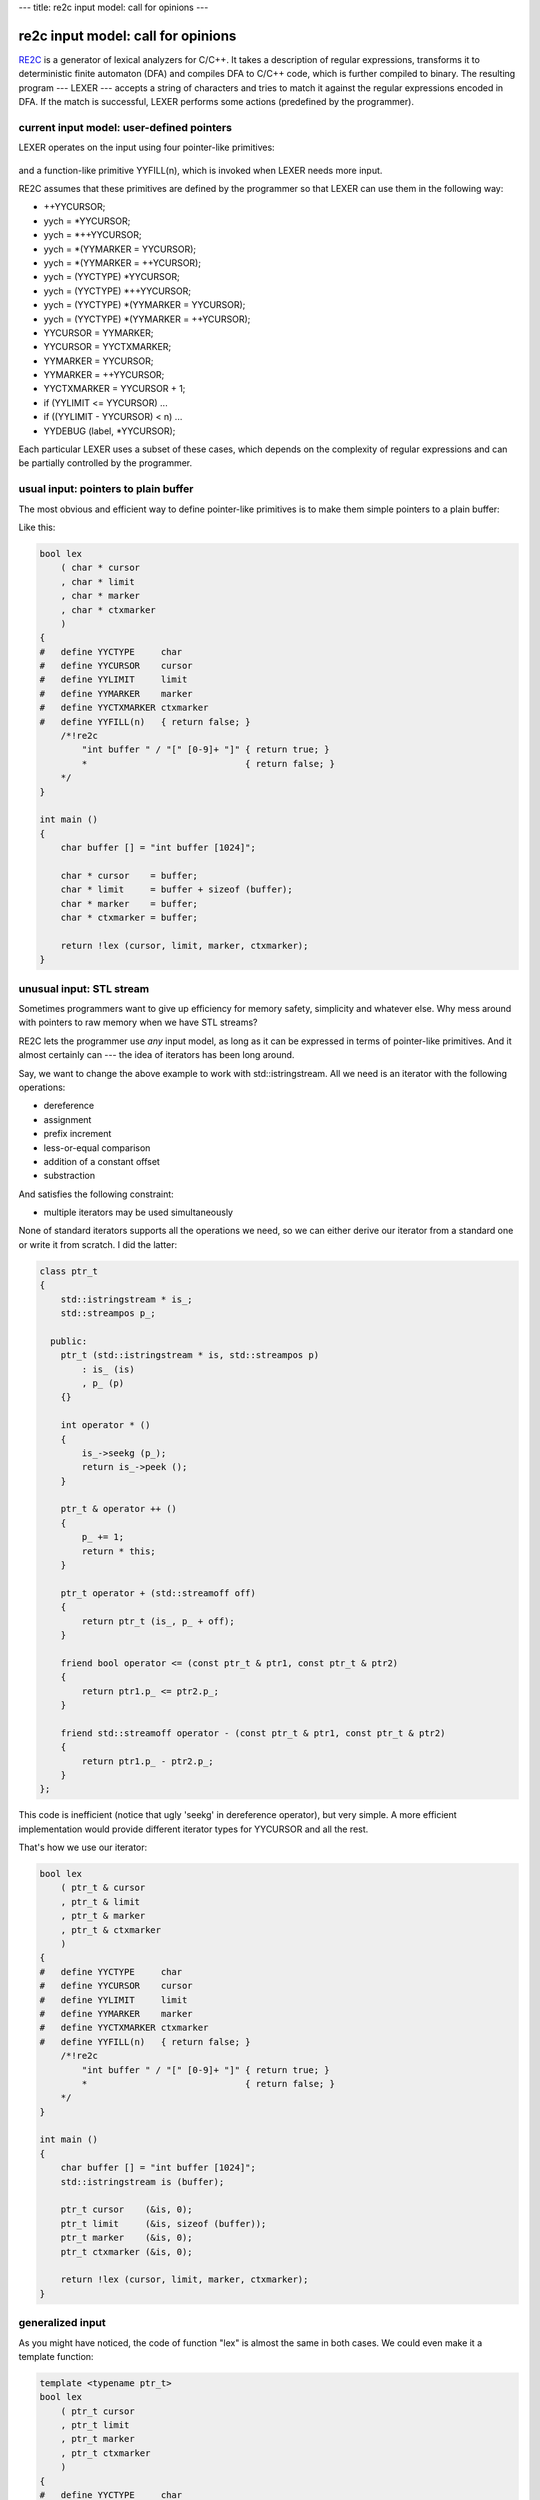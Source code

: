 ---
title: re2c input model: call for opinions
---

-----------------------------------
re2c input model: call for opinions
-----------------------------------

.. _RE2C: http://re2c.org/manual.html

.. _GENERIC: https://gcc.gnu.org/onlinedocs/gccint/GENERIC.html#GENERIC

.. _GIMPLE: <https://gcc.gnu.org/onlinedocs/gccint/GIMPLE.html#GIMPLE

.. _RTL: <https://gcc.gnu.org/onlinedocs/gccint/RTL.html#RTL>

RE2C_ is a generator of lexical analyzers for C/C++.
It takes a description of regular expressions, transforms it to deterministic finite automaton (DFA)
and compiles DFA to C/C++ code, which is further compiled to binary.
The resulting program --- LEXER --- accepts a string of characters
and tries to match it against the regular expressions encoded in DFA.
If the match is successful, LEXER performs some actions (predefined by the programmer).

.. image:: images/input_model_1.png

current input model: user-defined pointers
==========================================

LEXER operates on the input using four pointer-like primitives:

    ====           ==== ====
    YYCURSOR       ---> current character
    YYLIMIT        ---> end of input
    YYMARKER       ---> backtrack position
    YYCTXMARKER    ---> backtrack position for trailing context
    ====           ==== ====

and a function-like primitive YYFILL(n), which is invoked when LEXER needs more input.

.. image:: images/input_model_2.png

RE2C assumes that these primitives are defined by the programmer
so that LEXER can use them in the following way:

* ++YYCURSOR;
* yych = *YYCURSOR;
* yych = *++YYCURSOR;
* yych = *(YYMARKER = YYCURSOR);
* yych = *(YYMARKER = ++YCURSOR);
* yych = (YYCTYPE) *YYCURSOR;
* yych = (YYCTYPE) *++YYCURSOR;
* yych = (YYCTYPE) *(YYMARKER = YYCURSOR);
* yych = (YYCTYPE) *(YYMARKER = ++YCURSOR);
* YYCURSOR = YYMARKER;
* YYCURSOR = YYCTXMARKER;
* YYMARKER = YYCURSOR;
* YYMARKER = ++YYCURSOR;
* YYCTXMARKER = YYCURSOR + 1;
* if (YYLIMIT <= YYCURSOR) \...
* if ((YYLIMIT - YYCURSOR) < n) \...
* YYDEBUG (label, *YYCURSOR);

Each particular LEXER uses a subset of these cases, which depends on the complexity of regular expressions
and can be partially controlled by the programmer.

usual input: pointers to plain buffer
=====================================

The most obvious and efficient way to define pointer-like primitives is to make them simple pointers to a plain buffer:

.. image:: images/input_model_3.png

Like this:

.. code-block:: c

    bool lex
        ( char * cursor
        , char * limit
        , char * marker
        , char * ctxmarker
        )
    {
    #   define YYCTYPE     char
    #   define YYCURSOR    cursor
    #   define YYLIMIT     limit
    #   define YYMARKER    marker
    #   define YYCTXMARKER ctxmarker
    #   define YYFILL(n)   { return false; }
        /*!re2c
            "int buffer " / "[" [0-9]+ "]" { return true; }
            *                              { return false; }
        */
    }

    int main ()
    {
        char buffer [] = "int buffer [1024]";

        char * cursor    = buffer;
        char * limit     = buffer + sizeof (buffer);
        char * marker    = buffer;
        char * ctxmarker = buffer;

        return !lex (cursor, limit, marker, ctxmarker);
    }

unusual input: STL stream
=========================

Sometimes programmers want to give up efficiency for memory safety, simplicity and whatever else.
Why mess around with pointers to raw memory when we have STL streams?

RE2C lets the programmer use *any* input model, as long as it can be expressed in terms of pointer-like primitives.
And it almost certainly can --- the idea of iterators has been long around.

Say, we want to change the above example to work with std::istringstream.
All we need is an iterator with the following operations:

* dereference
* assignment
* prefix increment
* less-or-equal comparison
* addition of a constant offset
* substraction

And satisfies the following constraint:

* multiple iterators may be used simultaneously

None of standard iterators supports all the operations we need, so we can either
derive our iterator from a standard one or write it from scratch.
I did the latter:

.. code-block:: cpp

    class ptr_t
    {
        std::istringstream * is_;
        std::streampos p_;

      public:
        ptr_t (std::istringstream * is, std::streampos p)
            : is_ (is)
            , p_ (p)
        {}

        int operator * ()
        {
            is_->seekg (p_);
            return is_->peek ();
        }

        ptr_t & operator ++ ()
        {
            p_ += 1;
            return * this;
        }

        ptr_t operator + (std::streamoff off)
        {
            return ptr_t (is_, p_ + off);
        }

        friend bool operator <= (const ptr_t & ptr1, const ptr_t & ptr2)
        {
            return ptr1.p_ <= ptr2.p_;
        }

        friend std::streamoff operator - (const ptr_t & ptr1, const ptr_t & ptr2)
        {
            return ptr1.p_ - ptr2.p_;
        }
    };

This code is inefficient (notice that ugly 'seekg' in dereference operator), but very simple.
A more efficient implementation would provide different iterator types for YYCURSOR and all the rest.

That's how we use our iterator:

.. code-block:: c

    bool lex
        ( ptr_t & cursor
        , ptr_t & limit
        , ptr_t & marker
        , ptr_t & ctxmarker
        )
    {
    #   define YYCTYPE     char
    #   define YYCURSOR    cursor
    #   define YYLIMIT     limit
    #   define YYMARKER    marker
    #   define YYCTXMARKER ctxmarker
    #   define YYFILL(n)   { return false; }
        /*!re2c
            "int buffer " / "[" [0-9]+ "]" { return true; }
            *                              { return false; }
        */
    }

    int main ()
    {
        char buffer [] = "int buffer [1024]";
        std::istringstream is (buffer);

        ptr_t cursor    (&is, 0);
        ptr_t limit     (&is, sizeof (buffer));
        ptr_t marker    (&is, 0);
        ptr_t ctxmarker (&is, 0);

        return !lex (cursor, limit, marker, ctxmarker);
    }

generalized input
=================

As you might have noticed, the code of function "lex" is almost the same in both cases.
We could even make it a template function:

.. code-block:: c

    template <typename ptr_t>
    bool lex
        ( ptr_t cursor
        , ptr_t limit
        , ptr_t marker
        , ptr_t ctxmarker
        )
    {
    #   define YYCTYPE     char
    #   define YYCURSOR    cursor
    #   define YYLIMIT     limit
    #   define YYMARKER    marker
    #   define YYCTXMARKER ctxmarker
    #   define YYFILL(n)   { return false; }
        /*!re2c
            "int buffer " / "[" [0-9]+ "]" { return true; }
            *                              { return false; }
        */
    }

and use with plain buffer:

.. code-block:: c

    lex<char *> (cursor, limit, marker, ctxmarker);

or with STL stream:

.. code-block:: c

    lex<ptr_t &> (cursor, limit, marker, ctxmarker);

Thus we can use the same LEXER code with multiple input models. Good.

so programmers should *guess* the API, right?
=============================================

Adapting RE2C to a particular input model seems easy, yet one step remains unclear:
how is the programmer supposed to know the API of pointer-like primitives?
There's a couple of ways to guess it:

* look at the generated LEXER code
* fix compiler complaints about undefined symbols
* carefully analyse RE2C source code

The first two approaches are easier, but they will reveal only part of the API: that one which is used by a particular LEXER.
If the underlying regular expressions or RE2C options change, RE2C-generated LEXER may use another set of operations.
The only way to know the whole API is to dig in RE2C codebase.
No doubt it's a minor inconvenience for an average RE2C user. :D

optimizations and backward compatibility
========================================

Even worse, future versions of RE2C may introduce new operations.
Imagine a RE2C developer, day and night thinking of how to make RE2C generate even faster LEXERs.
One day a shiny optimization comes to his mind: why not group multiple characters together
on linear fragments of DFA and substitute multiple conditional jumps with one
(big-endian assumed on the picture):

.. image:: images/input_model_4.png

Branch misses are expensive, and registers are big, so this seems a good optimization.
But in order to efficiently implement it, RE2C developer will need a new operation: read multiple input characters at a time.
Depending on the implementation, this may lead to compile-time or run-time failures in old code,
or even no failures in the code that should fail.

It's very hard be backward compatibile if you're not sure where lies the edge between public API and RE2C internals.

is there a real problem?
========================

On one hand, operations on pointer-like primitives are RE2C internals:
they are not documented and programmers shouldn't rely on them.
The only input model which is guaranteed to work is plain C buffer.

On the other hand, RE2C has always exposed its internals to the programmers,
so that they can use it with maximum efficiency.
From this standpoint, operations on pointer-like primitives are part of RE2C API.

This gap has never been much of a problem. Why?
First, RE2C is rarely used with unusual input models.
Second, RE2C code generator is very stable.
Yet sometimes this gap is a source of `confusion <https://sourceforge.net/p/re2c/feature-requests/21/>`_.

Summering up, I think the following issues are worth worrying about:

* programmers have to guess API
* programmers are not guaranteed of backward compatibility, since they use undocumented features
* RE2C developers have to avoid changes in code generator

what I suggest
==============

I'm definitely against any significant changes that will restrict RE2C flexibility
and have a major impact on how RE2C is used by most of the programmers.
What should be done, I think, is something that won't affect the majority of RE2C users,
yet will clarify the edge between RE2C API and internals.

What I suggest is the following:

* Abstract RE2C input operations with four primitives:

  1. YYGETC() --- get current input character
  2. YYMOVE() --- move to the next input character
  3. YYTELL() --- get current input position
  4. YYSEEK(p) --- set current input position to p

  Current RE2C-generated code will be expressed in terms of these primitives:

    ====                                         ====
    ++YYCURSOR;                                  YYMOVE();
    yych = *YYCURSOR;                            yych = YYGETC();
    yych = *++YYCURSOR;                          YYMOVE(); yych = YYGETC();
    yych = *(YYMARKER = YYCURSOR);               YYMARKER = YYTELL(); yych = YYGETC();
    yych = *(YYMARKER = ++YCURSOR);              YYMOVE(); YYMARKER = YYTELL(); yych = YYGETC();
    yych = (YYCTYPE) *YYCURSOR;                  yych = (YYCTYPE) YYGETC();
    yych = (YYCTYPE) *++YYCURSOR;                YYMOVE(); yych = (YYCTYPE) YYGETC();
    yych = (YYCTYPE) *(YYMARKER = YYCURSOR);     YYMARKER = YYTELL(); yych = (YYCTYPE) YYGETC();
    yych = (YYCTYPE) *(YYMARKER = ++YCURSOR);    YYMOVE(); YYMARKER = YYTELL(); yych = (YYCTYPE) YYGETC();
    YYCURSOR = YYMARKER;                         YYCURSOR = YYSEEK(YYMARKER);
    YYCURSOR = YYCTXMARKER;                      YYCURSOR = YYSEEK(YYCTXMARKER);
    YYMARKER = YYCURSOR;                         YYMARKER = YYTELL(YYCURSOR);
    YYMARKER = ++YYCURSOR;                       YYMOVE(); YYMARKER = YYTELL();
    YYCTXMARKER = YYCURSOR + 1;                  YYCTXMARKER = YYTELL() + 1;
    if (YYLIMIT <= YYCURSOR) \...                if (YYLIMIT <= YYTELL()) \...
    if ((YYLIMIT - YYCURSOR) < n) \...           if ((YYLIMIT - YYTELL()) < n) \...
    YYDEBUG (label, *YYCURSOR);                  YYDEBUG (label, YYGETC());
    ====                                         ====

* By default, RE2C will generate the following definitions of these primitives:

    ====         ====    ====
    YYGETC()     --->    *YYCURSOR
    YYMOVE()     --->    ++YYCURSOR
    YYTELL()     --->    YYCURSOR
    YYSEEK(p)    --->    YYCURSOR = p
    ====         ====    ====

* RE2C may provide non-default definitions of the primitives, enabled with a command-line switch.
  For example, a definition for STL streams may be enabled with "\--input istream" and look like this:

    ====         ====    ====
    YYGETC()     --->    YYCURSOR.peek()
    YYMOVE()     --->    YYCURSOR.ignore()
    YYTELL()     --->    YYCURSOR.tellg()
    YYSEEK(p)    --->    YYCURSOR.seekg(p)
    ====         ====    ====

* Programmers can provide custom definition, in which case they must use a command-line switch
  (e.g. "\--input custom") and explicitly define *all* the primitives,
  otherwize RE2C will generate error messages like this:

    re2c: error: YYGETC() undefined with "\--input custom"

* These primivives must be well-documented.

* If the set of primitives changes in future versions of RE2C, default definition
  and other RE2C-provided definitions must be updated, so that programmers that rely
  on them see no difference. Programmers that use custom definition will see
  RE2C error messages about undefined primitives.

* Of course, it will still be possible for the programmers to use old hacks instead of the new API,
  in which case their code may eventually break in future versions of RE2C (as it can now).

why change API at all
=====================

Let's admit it, "new API" is generally a bad idea.
The very words "we need a new API" sound more like pathetic bullshit than a real suggestion.
Cannot we achieve the same with old API?

The problem is, currently there's no way RE2C can distinguish between default and custom input models.
That is, RE2C cannot warn the programmer about undefined primitives and check program consistency.
Properly documenting the existing API won't help.

backward compatibility of the new API
=====================================

New API is fully backward compatible: since RE2C will generate equivalent C/C++ code, no existing RE2C program will break.

performance regressions?
========================

At last!

Brace yourself, here we come to assembly, compiler magic and fun.
Skip to the end if get bored. :D

Take a closer look at default definition of YYGETC(), YYMOVE(), YYTELL() and YYSEEK(p),
and you'll see that the generated code is slightly changed:

    ====                                            ====    ====
    1. yych = *++YYCURSOR;                          --->    ++YYCURSOR; yych = *YYCURSOR;
    2. yych = *(YYMARKER = YYCURSOR);               --->    YYMARKER = YYCURSOR; yych = *YYCURSOR;
    3. yych = *(YYMARKER = ++YCURSOR);              --->    ++YYCURSOR; YYMARKER = YYCURSOR; yych = *YYCURSOR;
    4. yych = (YYCTYPE) *++YYCURSOR;                --->    ++YYCURSOR; yych = (YYCTYPE) *YYCURSOR;
    5. yych = (YYCTYPE) *(YYMARKER = YYCURSOR);     --->    YYMARKER = YYCURSOR; yych = (YYCTYPE) *YYCURSOR;
    6. yych = (YYCTYPE) *(YYMARKER = ++YCURSOR);    --->    ++YYCURSOR; YYMARKER = YYCURSOR; yych = (YYCTYPE) *YYCURSOR;
    7. YYMARKER = ++YYCURSOR;                       --->    ++YYCURSOR; YYMARKER = YYCURSOR;
    ====                                            ====    ====

There're two kinds of changes:

* complex C/C++ statements are decomposed to sequences of simple statements
* the value assigned to yych in cases 2, 3, 5 and 6 comes from \*YYCURSOR, not \*YYMARKER

From C/C++ standpoint, these changes are not essential.
But how do we know they won't affect LEXER performance?
One thing comes to mind: let's go down to assembly and see.

There're three things to keep in mind: compiler, optimization level and target architecture.
Sure, one cannot just test all configurations on an infinite number of programs.
The following plan seems reasonable:

* take RE2C test collection
* pick those tests for which RE2C generates different code
* compile both cases to assembly (using various compiler/optimization/architecture configurations)
* pick those cases in which assembly differs significantly
* investigate the difference

RE2C test collection has 608 tests.
For 290 of them RE2C generates different code
(others either check various RE2C errors or don't use complex statements).
Out of these 290, not all are valid C/C++ programs.

I'll process each pair of different files as follows: C/C++ compiler ---> objdump ---> diff
(see this `bash script <>`_ for details).
I will use small examples (cut from real programs) and `meld <>`_ to browse the difference.

gcc
===

gcc-4.9.2:

    +-----+-----------+----------+-----------+-----------+-----------+-----------+-----------+-----------+
    |     |           | compiled | different | different | different | different | different | different |
    |     |           |          | -O0       | -O1       | -O2       | -O3       | -Ofast    | -Os       |
    |     |           |          |           |           |           |           |           |           |
    +-----+-----------+----------+-----------+-----------+-----------+-----------+-----------+-----------+
    |     | x86_64    | 228      | 140       | 0         | 1         | 0         | 0         | 0         |
    +-----+-----------+----------+-----------+-----------+-----------+-----------+-----------+-----------+
    |     | x86       | 228      | 140       | 0         | 0         | 0         | 0         | 0         |
    +-----+-----------+----------+-----------+-----------+-----------+-----------+-----------+-----------+
    |     | mingw64   | 227      | 139       | 0         | 1         | 0         | 0         | 0         |
    +-----+-----------+----------+-----------+-----------+-----------+-----------+-----------+-----------+
    |     | mingw32   | 227      | 139       | 0         | 0         | 0         | 0         | 0         |
    +-----+-----------+----------+-----------+-----------+-----------+-----------+-----------+-----------+
    |     | alpha     | 228      | 140       | 0         | 1         | 0         | 0         | 0         |
    +-----+-----------+----------+-----------+-----------+-----------+-----------+-----------+-----------+
    |     | armv5tel  | 228      | 140       | 0         | 0         | 0         | 0         | 0         |
    +-----+-----------+----------+-----------+-----------+-----------+-----------+-----------+-----------+
    |     | armv7a    | 228      | 140       | 0         | 0         | 0         | 0         | 0         |
    +-----+-----------+----------+-----------+-----------+-----------+-----------+-----------+-----------+
    |     | ia64      | 228      | 140       | 0         | 0         | 0         | 0         | 0         |
    +-----+-----------+----------+-----------+-----------+-----------+-----------+-----------+-----------+
    |     | mips64    | 228      | 140       | 0         | 0         | 0         | 0         | 0         |
    +-----+-----------+----------+-----------+-----------+-----------+-----------+-----------+-----------+
    |     | powerpc64 | 228      | 140       | 0         | 1         | 0         | 0         | 0         |
    +-----+-----------+----------+-----------+-----------+-----------+-----------+-----------+-----------+
    |     | powerpc   | 228      | 140       | 0         | 0         | 0         | 0         | 0         |
    +-----+-----------+----------+-----------+-----------+-----------+-----------+-----------+-----------+
    |     | s390x     | 228      | 140       | 0         | 1         | 0         | 0         | 0         |
    +-----+-----------+----------+-----------+-----------+-----------+-----------+-----------+-----------+
    |     | sparc64   | 228      | 140       | 0         | 1         | 0         | 0         | 0         |
    +-----+-----------+----------+-----------+-----------+-----------+-----------+-----------+-----------+

gcc-4.8.3:

    +-----+-----------+----------+-----------+-----------+-----------+-----------+-----------+-----------+
    |     |           | compiled | different | different | different | different | different | different |
    |     |           |          | -O0       | -O1       | -O2       | -O3       | -Ofast    | -Os       |
    |     |           |          |           |           |           |           |           |           |
    +-----+-----------+----------+-----------+-----------+-----------+-----------+-----------+-----------+
    |     | x86_64    | 228      | 140       | 19        | 19        | 19        | 19        | 19        |
    +-----+-----------+----------+-----------+-----------+-----------+-----------+-----------+-----------+
    |     | x86       | 228      | 140       | 19        | 19        | 19        | 19        | 19        |
    +-----+-----------+----------+-----------+-----------+-----------+-----------+-----------+-----------+
    |     | mingw64   | 227      | 139       | 19        | 19        | 19        | 19        | 19        |
    +-----+-----------+----------+-----------+-----------+-----------+-----------+-----------+-----------+
    |     | mingw32   | 227      | 139       | 19        | 19        | 19        | 19        | 19        |
    +-----+-----------+----------+-----------+-----------+-----------+-----------+-----------+-----------+
    |     | alpha     | 228      | 140       | 19        | 11        | 11        | 11        | 9         |
    +-----+-----------+----------+-----------+-----------+-----------+-----------+-----------+-----------+
    |     | armv5tel  | 228      | 140       | 19        | 19        | 19        | 19        | 19        |
    +-----+-----------+----------+-----------+-----------+-----------+-----------+-----------+-----------+
    |     | armv7a    | 228      | 140       | 19        | 19        | 19        | 19        | 19        |
    +-----+-----------+----------+-----------+-----------+-----------+-----------+-----------+-----------+
    |     | ia64      | 228      | 140       | 19        | 11        | 11        | 11        | 6         |
    +-----+-----------+----------+-----------+-----------+-----------+-----------+-----------+-----------+
    |     | mips64    | 228      | 140       | 19        | 19        | 19        | 19        | 19        |
    +-----+-----------+----------+-----------+-----------+-----------+-----------+-----------+-----------+
    |     | powerpc64 | 228      | 140       | 19        | 19        | 19        | 19        | 19        |
    +-----+-----------+----------+-----------+-----------+-----------+-----------+-----------+-----------+
    |     | powerpc   | 228      | 140       | 19        | 19        | 19        | 19        | 19        |
    +-----+-----------+----------+-----------+-----------+-----------+-----------+-----------+-----------+
    |     | s390x     | 228      | 140       | 19        | 19        | 19        | 19        | 19        |
    +-----+-----------+----------+-----------+-----------+-----------+-----------+-----------+-----------+
    |     | sparc64   | 228      | 140       | 19        | 19        | 19        | 19        | 19        |
    +-----+-----------+----------+-----------+-----------+-----------+-----------+-----------+-----------+

So what do we have here?

* ~228 tests compiled
* -O0: ~140 files differ with both GCC-4.8.3 and GCC-4.9.2
* higher optimization levels: ~19 files differ with GCC-4.8.3, almost no difference with GCC-4.9.2

-O0
---
--------------------------------------------------------------------------------

Here GCC-4.8.3 and GCC-4.9.2 are unanimous: many files differ, but in most cases instructions remain the same.
What differs is the offset of YYCURSOR and YYMARKER on stack.
Like in this simple example:

.. image:: images/asm_gcc_o0_stack_source.png

x86_64: q's address is -0x4(%rbp), while p's is -0x8(%rbp)

.. image:: images/asm_gcc_o0_stack_x86_64.png

alpha: q's address is 20(fp), while p's is 16(fp)

.. image:: images/asm_gcc_o0_stack_alpha.png

armv7a: q's address is [fp,#-8], while p's is [fp,#-12]

.. image:: images/asm_gcc_o0_stack_armv7a.png

mips64: q's address is 12(s8), while p's is 8(s8)

.. image:: images/asm_gcc_o0_stack_mips64.png

powerpc: q's address is 28(r31), while p's is 24(r31)

.. image:: images/asm_gcc_o0_stack_powerpc.png

s390x: q's address is 160(%r11), while p's is 164(%r11)

.. image:: images/asm_gcc_o0_stack_s390x.png

sparc64: q's address is [%fp+0x7f7], while p's is [%fp+0x7fb]

.. image:: images/asm_gcc_o0_stack_sparc64.png

ia64: q's address is [r2+4], while p's is [r2] (extra 'adds r14=4,r2' to compute r2+4)

.. image:: images/asm_gcc_o0_stack_ia64.png

Real difference appears in cases where YYCURSOR and YYMARKER have different
level of indirection (say, YYCURSOR is of type 'char \*' and YMARKER is of type 'char \**').
It leads to one extra/missing load from memory. Like this:

.. image:: images/asm_gcc_o0_load_source.png

x86_64: \*q requires one more 'mov (%rax),%eax' than p

.. image:: images/asm_gcc_o0_load_x86_64.png

alpha: same with 'ldl t0,0(t0)'

.. image:: images/asm_gcc_o0_load_alpha.png

armv7a: same with 'ldr r3,[r3]'

.. image:: images/asm_gcc_o0_load_armv7a.png

mips64: same with 'lw v0,0(v0)'

.. image:: images/asm_gcc_o0_load_mips64.png

powerpc: same with 'lwz r9,0(r9)'

.. image:: images/asm_gcc_o0_load_powerpc.png

s390x: same with 'l %r1,0(%r1)'

.. image:: images/asm_gcc_o0_load_s390x.png

sparc64: same with 'ld [%g1],%g1'

.. image:: images/asm_gcc_o0_load_sparc64.png

ia64: same with 'ld4 r14=[r14]'

.. image:: images/asm_gcc_o0_load_ia64.png

Another group of differences is jump length (it may vary because of extra/missing instructions and varying length of instructions).

And that's all for -O0: the code is a trivial reflection of C/C++ source,
so one can hardly judge it in terms of efficiency.

-O1
---
--------------------------------------------------------------------------------

Here things start to get interesting: no difference with GCC-4.9.2, but 19 different cases with GCC-4.8.3.
Comparing the assembly doesn't help much: looks like GCC-4.8.3 failed to deduplicate code in the second case:

.. image:: images/asm_gcc_o1_source.png

x86_64:

.. image:: images/asm_gcc_o1_x86_64.png

alpha:

.. image:: images/asm_gcc_o1_alpha.png

armv7a:

.. image:: images/asm_gcc_o1_armv7a.png

mips64:

.. image:: images/asm_gcc_o1_mips64.png

powerpc:

.. image:: images/asm_gcc_o1_powerpc.png

s390x:

.. image:: images/asm_gcc_o1_s390x.png

sparc64:

.. image:: images/asm_gcc_o1_sparc64.png

ia64:

.. image:: images/asm_gcc_o1_ia64.png

GCC-4.9.2 generates the same code in both cases (without duplicates).

Why difference with GCC-4.8.3?
It's hard to tell from the assembly.
We need to trace program transformations one by one.

GCC holds the program through three intermediate representations: GENERIC_ ---> GIMPLE_ ---> RTL_.
Optimizations are mostly done in GIMPLE (target and language independent) and RTL (low-level).
We can dump GIMPLE passes with "-fdump-tree-all" and RTL passes with "-fdump-rtl-all".

Since difference remains the same on all targets, it's likely to emerge in one of GIMPLE passes.
Both GCC-4.9.2 and GCC-4.8.3 generate the same dumps up to first forward propagation pass (.forwprop1):

.. image:: images/asm_gcc_o1_gimple_ccp1.png

Howevwer, forward propagation with GCC-4.9.2 erases the difference:

.. image:: images/asm_gcc_o1_gimple_forwprop1_492.png

While with GCC-4.8.3 it's getting worse:

.. image:: images/asm_gcc_o1_gimple_forwprop1_483.png

So that subsequent copy propagation pass (.copyprop1) fails on second file:

.. image:: images/asm_gcc_o1_gimple_copyprop1_483.png

Seems like a bug in forward propagation.
All these 19 tests which reveal this bug are actually different variants of the same test:
they all reduce use of YYMARKER from two times to one, so that YYMARKER becomes a single-use variable.
This is kind of a rare case.

I searched for commit that fixes forward propagation in GCC-4.9.2:

.. code-block:: bash

    $ git clone git://gcc.gnu.org/git/gcc.git
    $ cd git
    $ git log origin/gcc-4_8-branch..origin/gcc-4_9-branch tree-ssa-forwprop.c

And soon found `this one <https://gcc.gnu.org/git/gitweb.cgi?p=gcc.git;a=commitdiff;h=bfb89138de98b366acd107bbcc502febf7566991>`_
(verifying was easy after I learned to `quickly rebuild GCC from source <>`_).

-O2 and higher
--------------
--------------------------------------------------------------------------------

With GCC-4.9.2 there's almost no difference.
There is only one different case, it differs only with -O2, only on some targets, and the difference is immaterial ---
swapped comparison operands and inverted jump condition:

x86_64:

.. image:: images/asm_gcc_o2_492_x86_64.png

alpha:

.. image:: images/asm_gcc_o2_492_alpha.png

powerpc64:

.. image:: images/asm_gcc_o2_492_powerpc64.png

s390x:

.. image:: images/asm_gcc_o2_492_s390x.png

sparc64:

.. image:: images/asm_gcc_o2_492_sparc64.png

With GCC-4.8.3 we see the same 19 cases: the difference creeps in with first forward propagation,
outlives all GIMPLE optimizations and fades in RTL (sometimes completely).

It's hard to read RTL dumps, but with "-fdump-rtl-all-graph" GCC will generate a picture for each RTL pass.
We can trace which RTL passes erase the difference in our example on, say, x86_64:

.. image:: images/asm_gcc_o1_source.png

Up to second control flow graph cleanup (.jump2) pass programs were that different:

.. image:: images/asm_gcc_o2_rtl_csa.png

Half of the difference erased by control flow graph cleanup:

.. image:: images/asm_gcc_o2_rtl_jump2.png

Difference completely gone after basic block reordering (.bbro) pass:

.. image:: images/asm_gcc_o2_rtl_bbro.png

Nice pictures.

conclusion
----------
--------------------------------------------------------------------------------

So what do we have after all?
No performance regressions with GCC-4.9.2.
Some very rare regressions due to a forward propagation bug in GCC-4.8.3, which almost vanish on -O2 and higher.




thanks to
=========

* Rui Maciel for arousing the question of using RE2C with unusual input models
* Dan Nuffer for explaining how RE2C can be adapted to different input models
  and pointing at possible speed regressions
* Sergey Trofimovich for pointing at backward compatibility issues
  and helping with compiler dumps


